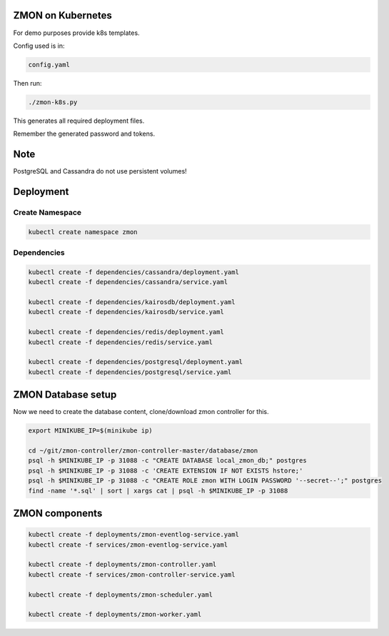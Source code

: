 ZMON on Kubernetes
==================

For demo purposes provide k8s templates.

Config used is in:

.. code-block:: bash

  config.yaml

Then run:

.. code-block:: bash

  ./zmon-k8s.py

This generates all required deployment files.

Remember the generated password and tokens.

Note
====

PostgreSQL and Cassandra do not use persistent volumes!

Deployment
==========

Create Namespace
----------------

.. code-block:: bash

  kubectl create namespace zmon

Dependencies
------------

.. code-block:: bash

  kubectl create -f dependencies/cassandra/deployment.yaml
  kubectl create -f dependencies/cassandra/service.yaml

  kubectl create -f dependencies/kairosdb/deployment.yaml
  kubectl create -f dependencies/kairosdb/service.yaml

  kubectl create -f dependencies/redis/deployment.yaml
  kubectl create -f dependencies/redis/service.yaml

  kubectl create -f dependencies/postgresql/deployment.yaml
  kubectl create -f dependencies/postgresql/service.yaml


ZMON Database setup
===================

Now we need to create the database content, clone/download zmon controller for this.

.. code-block:: bash

  export MINIKUBE_IP=$(minikube ip)

  cd ~/git/zmon-controller/zmon-controller-master/database/zmon
  psql -h $MINIKUBE_IP -p 31088 -c "CREATE DATABASE local_zmon_db;" postgres
  psql -h $MINIKUBE_IP -p 31088 -c 'CREATE EXTENSION IF NOT EXISTS hstore;'
  psql -h $MINIKUBE_IP -p 31088 -c "CREATE ROLE zmon WITH LOGIN PASSWORD '--secret--';" postgres
  find -name '*.sql' | sort | xargs cat | psql -h $MINIKUBE_IP -p 31088


ZMON components
===============

.. code-block:: bash

  kubectl create -f deployments/zmon-eventlog-service.yaml
  kubectl create -f services/zmon-eventlog-service.yaml

  kubectl create -f deployments/zmon-controller.yaml
  kubectl create -f services/zmon-controller-service.yaml

  kubectl create -f deployments/zmon-scheduler.yaml

  kubectl create -f deployments/zmon-worker.yaml
